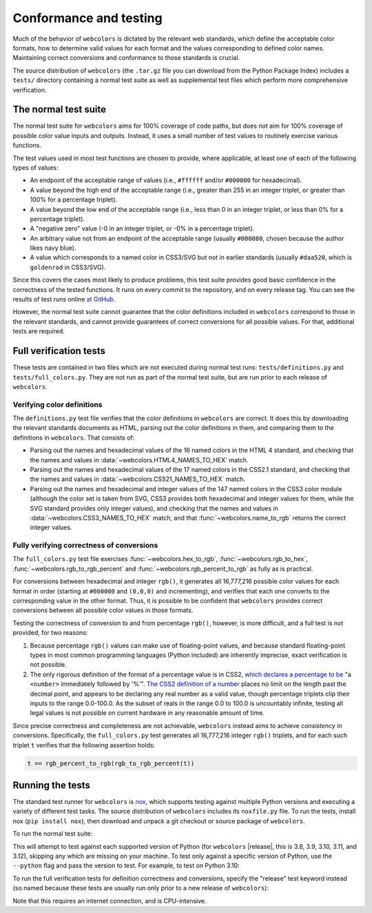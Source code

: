 .. _conformance:


Conformance and testing
=======================

Much of the behavior of ``webcolors`` is dictated by the relevant web
standards, which define the acceptable color formats, how to determine valid
values for each format and the values corresponding to defined color
names. Maintaining correct conversions and conformance to those standards is
crucial.

The source distribution of ``webcolors`` (the ``.tar.gz`` file you can download
from the Python Package Index) includes a ``tests/`` directory containing a
normal test suite as well as supplemental test files which perform more
comprehensive verification.


The normal test suite
---------------------

The normal test suite for ``webcolors`` aims for 100% coverage of code paths,
but does *not* aim for 100% coverage of possible color value inputs and
outputs. Instead, it uses a small number of test values to routinely exercise
various functions.

The test values used in most test functions are chosen to provide, where
applicable, at least one of each of the following types of values:

* An endpoint of the acceptable range of values (i.e., ``#ffffff`` and/or
  ``#000000`` for hexadecimal).

* A value beyond the high end of the acceptable range (i.e., greater than 255
  in an integer triplet, or greater than 100% for a percentage triplet).

* A value beyond the low end of the acceptable range (i.e., less than 0 in an
  integer triplet, or less than 0% for a percentage triplet).

* A "negative zero" value (-0 in an integer triplet, or -0% in a percentage
  triplet).

* An arbitrary value not from an endpoint of the acceptable range (usually
  ``#000080``, chosen because the author likes navy blue).

* A value which corresponds to a named color in CSS3/SVG but not in earlier
  standards (usually ``#daa520``, which is ``goldenrod`` in CSS3/SVG).

Since this covers the cases most likely to produce problems, this test suite
provides good basic confidence in the correctness of the tested functions. It
runs on every commit to the repository, and on every release tag. You can see
the results of test runs online `at GitHub
<https://github.com/ubernostrum/webcolors/actions/workflows/ci.yml/>`_.

However, the normal test suite cannot guarantee that the color definitions
included in ``webcolors`` correspond to those in the relevant standards, and
cannot provide guarantees of correct conversions for all possible values. For
that, additional tests are required.


.. _full-verification:

Full verification tests
-----------------------

These tests are contained in two files which are not executed during normal
test runs: ``tests/definitions.py`` and ``tests/full_colors.py``. They are not
run as part of the normal test suite, but are run prior to each release of
``webcolors``.


Verifying color definitions
~~~~~~~~~~~~~~~~~~~~~~~~~~~

The ``definitions.py`` test file verifies that the color definitions in
``webcolors`` are correct. It does this by downloading the relevant standards
documents as HTML, parsing out the color definitions in them, and comparing
them to the definitions in ``webcolors``. That consists of:

* Parsing out the names and hexadecimal values of the 16 named colors in the
  HTML 4 standard, and checking that the names and values in
  :data:`~webcolors.HTML4_NAMES_TO_HEX` match.

* Parsing out the names and hexadecimal values of the 17 named colors in the
  CSS2.1 standard, and checking that the names and values in
  :data:`~webcolors.CSS21_NAMES_TO_HEX` match.

* Parsing out the names and hexadecimal and integer values of the 147 named
  colors in the CSS3 color module (although the color set is taken from SVG,
  CSS3 provides both hexadecimal and integer values for them, while the SVG
  standard provides only integer values), and checking that the names and
  values in :data:`~webcolors.CSS3_NAMES_TO_HEX` match, and that
  :func:`~webcolors.name_to_rgb` returns the correct integer values.


Fully verifying correctness of conversions
~~~~~~~~~~~~~~~~~~~~~~~~~~~~~~~~~~~~~~~~~~

The ``full_colors.py`` test file exercises :func:`~webcolors.hex_to_rgb`,
:func:`~webcolors.rgb_to_hex`, :func:`~webcolors.rgb_to_rgb_percent` and
:func:`~webcolors.rgb_percent_to_rgb` as fully as is practical.

For conversions between hexadecimal and integer ``rgb()``, it generates all
16,777,216 possible color values for each format in order (starting at
``#000000`` and ``(0,0,0)`` and incrementing), and verifies that each one
converts to the corresponding value in the other format. Thus, it is possible
to be confident that ``webcolors`` provides correct conversions between all
possible color values in those formats.

Testing the correctness of conversion to and from percentage ``rgb()``,
however, is more difficult, and a full test is not provided, for two reasons:

1. Because percentage ``rgb()`` values can make use of floating-point values,
   and because standard floating-point types in most common programming
   languages (Python included) are inherently imprecise, exact verification is
   not possible.

2. The only rigorous definition of the format of a percentage value is in CSS2,
   `which declares a percentage to be
   <http://www.w3.org/TR/CSS2/syndata.html#percentage-units>`_ "a ``<number>``
   immediately followed by '%'". `The CSS2 definition of a number
   <http://www.w3.org/TR/CSS2/syndata.html#value-def-number>`_ places no limit
   on the length past the decimal point, and appears to be declaring any real
   number as a valid value, though percentage triplets clip their inputs to the
   range 0.0-100.0. As the subset of reals in the range 0.0 to 100.0 is
   uncountably infinite, testing all legal values is not possible on current
   hardware in any reasonable amount of time.

Since precise correctness and completeness are not achievable, ``webcolors``
instead aims to achieve *consistency* in conversions. Specifically, the
``full_colors.py`` test generates all 16,777,216 integer ``rgb()`` triplets,
and for each such triplet ``t`` verifies that the following assertion holds:

.. code-block:: python

   t == rgb_percent_to_rgb(rgb_to_rgb_percent(t))


Running the tests
-----------------

The standard test runner for ``webcolors`` is `nox <https://nox.thea.codes/>`_,
which supports testing against multiple Python versions and executing a variety
of different test tasks. The source distribution of ``webcolors`` includes its
``noxfile.py`` file. To run the tests, install nox (``pip install nox``), then
download and unpack a git checkout or source package of ``webcolors``.

To run the normal test suite:

.. tab:: macOS/Linux/other Unix

   .. code-block:: shell

      python -m pip install nox
      python -m nox

.. tab:: Windows

   .. code-block:: shell

      py -m pip install nox
      py -m nox

This will attempt to test against each supported version of Python (for
``webcolors`` |release|, this is 3.8, 3.9, 3.10, 3.11, and 3.12), skipping any
which are missing on your machine. To test only against a specific version of
Python, use the ``--python`` flag and pass the version to test. For example, to
test on Python 3.10:

.. tab:: macOS/Linux/other Unix

   .. code-block:: shell

      python -m nox --python "3.10"

.. tab:: Windows

   .. code-block:: shell

      py -m nox --python "3.10"

To run the full verification tests for definition correctness and conversions,
specify the "release" test keyword instead (so named because these tests are
usually run only prior to a new release of ``webcolors``):

.. tab:: macOS/Linux/other Unix

   .. code-block:: shell

      python -m nox --keyword release

.. tab:: Windows

   .. code-block:: shell

      py -m nox --keyword release

Note that this requires an internet connection, and is CPU-intensive.
